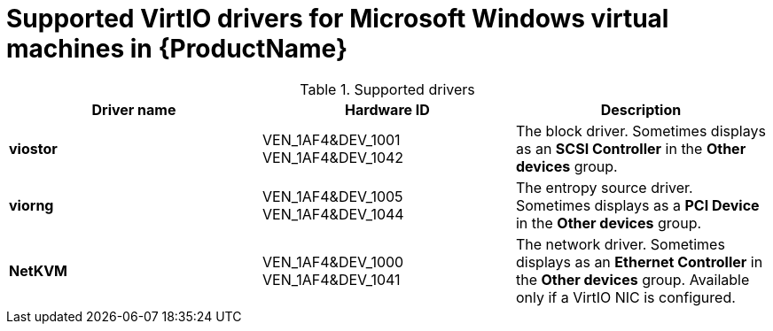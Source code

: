 // Module included in the following assemblies:
//
// * cnv_users_guide/cnv-installing-virtio-drivers-on-existing-windows-vm.adoc
// * cnv_users_guide/cnv-installing-virtio-drivers-on-new-windows-vm.adoc

[id="cnv-supported-virtio-drivers_{context}"]
= Supported VirtIO drivers for Microsoft Windows virtual machines in {ProductName}

.Supported drivers
|===
|Driver name | Hardware ID | Description

|*viostor*
|VEN_1AF4&DEV_1001 +
VEN_1AF4&DEV_1042
|The block driver. Sometimes displays as an *SCSI Controller* in the *Other devices* 
group.

|*viorng*
|VEN_1AF4&DEV_1005 +
VEN_1AF4&DEV_1044
|The entropy source driver. Sometimes displays as a *PCI Device* in the 
*Other devices* group.

|*NetKVM*
|VEN_1AF4&DEV_1000 +
VEN_1AF4&DEV_1041
|The network driver. Sometimes displays as an *Ethernet Controller* in the 
*Other devices* group. Available only if a VirtIO NIC is configured.
|===


